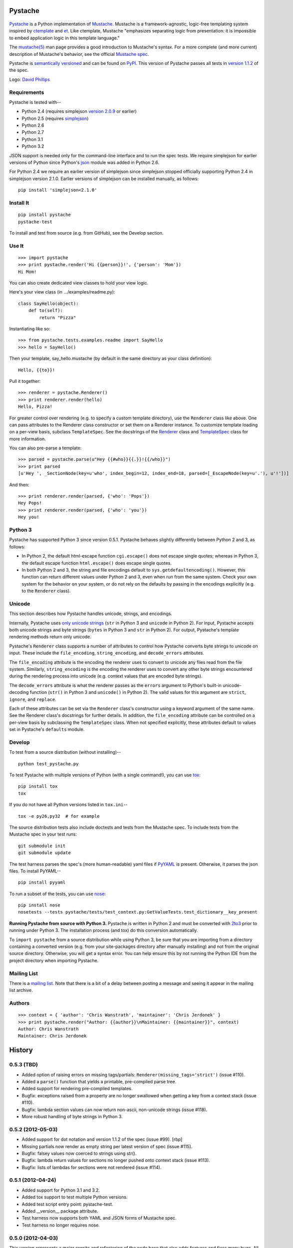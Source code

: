 .. This file is auto-generated by setup.py for PyPI using pandoc, so this
.. file should not be edited.  Edits should go in the source files.

Pystache
========

.. raw:: html

   <!-- We leave the brackets empty.  Otherwise, text shows up in the reST
     version converted by pandoc. -->

.. figure:: https://s3.amazonaws.com/webdev_bucket/pystache.png
   :align: center
   :alt: mustachioed, monocled snake by David Phillips

`Pystache <https://github.com/defunkt/pystache>`_ is a Python
implementation of `Mustache <http://mustache.github.com/>`_. Mustache is
a framework-agnostic, logic-free templating system inspired by
`ctemplate <http://code.google.com/p/google-ctemplate/>`_ and
`et <http://www.ivan.fomichev.name/2008/05/erlang-template-engine-prototype.html>`_.
Like ctemplate, Mustache "emphasizes separating logic from presentation:
it is impossible to embed application logic in this template language."

The `mustache(5) <http://mustache.github.com/mustache.5.html>`_ man page
provides a good introduction to Mustache's syntax. For a more complete
(and more current) description of Mustache's behavior, see the official
`Mustache spec <https://github.com/mustache/spec>`_.

Pystache is `semantically versioned <http://semver.org>`_ and can be
found on `PyPI <http://pypi.python.org/pypi/pystache>`_. This version of
Pystache passes all tests in `version
1.1.2 <https://github.com/mustache/spec/tree/v1.1.2>`_ of the spec.

Logo: `David Phillips <http://davidphillips.us/>`_

Requirements
------------

Pystache is tested with--

-  Python 2.4 (requires simplejson `version
   2.0.9 <http://pypi.python.org/pypi/simplejson/2.0.9>`_ or earlier)
-  Python 2.5 (requires
   `simplejson <http://pypi.python.org/pypi/simplejson/>`_)
-  Python 2.6
-  Python 2.7
-  Python 3.1
-  Python 3.2

JSON support is needed only for the command-line interface and to run
the spec tests. We require simplejson for earlier versions of Python
since Python's `json <http://docs.python.org/library/json.html>`_ module
was added in Python 2.6.

For Python 2.4 we require an earlier version of simplejson since
simplejson stopped officially supporting Python 2.4 in simplejson
version 2.1.0. Earlier versions of simplejson can be installed manually,
as follows:

::

    pip install 'simplejson<2.1.0'

Install It
----------

::

    pip install pystache
    pystache-test

To install and test from source (e.g. from GitHub), see the Develop
section.

Use It
------

::

    >>> import pystache
    >>> print pystache.render('Hi {{person}}!', {'person': 'Mom'})
    Hi Mom!

You can also create dedicated view classes to hold your view logic.

Here's your view class (in .../examples/readme.py):

::

    class SayHello(object):
        def to(self):
            return "Pizza"

Instantiating like so:

::

    >>> from pystache.tests.examples.readme import SayHello
    >>> hello = SayHello()

Then your template, say\_hello.mustache (by default in the same
directory as your class definition):

::

    Hello, {{to}}!

Pull it together:

::

    >>> renderer = pystache.Renderer()
    >>> print renderer.render(hello)
    Hello, Pizza!

For greater control over rendering (e.g. to specify a custom template
directory), use the ``Renderer`` class like above. One can pass
attributes to the Renderer class constructor or set them on a Renderer
instance. To customize template loading on a per-view basis, subclass
``TemplateSpec``. See the docstrings of the
`Renderer <https://github.com/defunkt/pystache/blob/master/pystache/renderer.py>`_
class and
`TemplateSpec <https://github.com/defunkt/pystache/blob/master/pystache/template_spec.py>`_
class for more information.

You can also pre-parse a template:

::

    >>> parsed = pystache.parse(u"Hey {{#who}}{{.}}!{{/who}}")
    >>> print parsed
    [u'Hey ', _SectionNode(key=u'who', index_begin=12, index_end=18, parsed=[_EscapeNode(key=u'.'), u'!'])]

And then:

::

    >>> print renderer.render(parsed, {'who': 'Pops'})
    Hey Pops!
    >>> print renderer.render(parsed, {'who': 'you'})
    Hey you!

Python 3
--------

Pystache has supported Python 3 since version 0.5.1. Pystache behaves
slightly differently between Python 2 and 3, as follows:

-  In Python 2, the default html-escape function ``cgi.escape()`` does
   not escape single quotes; whereas in Python 3, the default escape
   function ``html.escape()`` does escape single quotes.
-  In both Python 2 and 3, the string and file encodings default to
   ``sys.getdefaultencoding()``. However, this function can return
   different values under Python 2 and 3, even when run from the same
   system. Check your own system for the behavior on your system, or do
   not rely on the defaults by passing in the encodings explicitly (e.g.
   to the ``Renderer`` class).

Unicode
-------

This section describes how Pystache handles unicode, strings, and
encodings.

Internally, Pystache uses `only unicode
strings <http://docs.python.org/howto/unicode.html#tips-for-writing-unicode-aware-programs>`_
(``str`` in Python 3 and ``unicode`` in Python 2). For input, Pystache
accepts both unicode strings and byte strings (``bytes`` in Python 3 and
``str`` in Python 2). For output, Pystache's template rendering methods
return only unicode.

Pystache's ``Renderer`` class supports a number of attributes to control
how Pystache converts byte strings to unicode on input. These include
the ``file_encoding``, ``string_encoding``, and ``decode_errors``
attributes.

The ``file_encoding`` attribute is the encoding the renderer uses to
convert to unicode any files read from the file system. Similarly,
``string_encoding`` is the encoding the renderer uses to convert any
other byte strings encountered during the rendering process into unicode
(e.g. context values that are encoded byte strings).

The ``decode_errors`` attribute is what the renderer passes as the
``errors`` argument to Python's built-in unicode-decoding function
(``str()`` in Python 3 and ``unicode()`` in Python 2). The valid values
for this argument are ``strict``, ``ignore``, and ``replace``.

Each of these attributes can be set via the ``Renderer`` class's
constructor using a keyword argument of the same name. See the Renderer
class's docstrings for further details. In addition, the
``file_encoding`` attribute can be controlled on a per-view basis by
subclassing the ``TemplateSpec`` class. When not specified explicitly,
these attributes default to values set in Pystache's ``defaults``
module.

Develop
-------

To test from a source distribution (without installing)--

::

    python test_pystache.py

To test Pystache with multiple versions of Python (with a single
command!), you can use `tox <http://pypi.python.org/pypi/tox>`_:

::

    pip install tox
    tox

If you do not have all Python versions listed in ``tox.ini``--

::

    tox -e py26,py32  # for example

The source distribution tests also include doctests and tests from the
Mustache spec. To include tests from the Mustache spec in your test
runs:

::

    git submodule init
    git submodule update

The test harness parses the spec's (more human-readable) yaml files if
`PyYAML <http://pypi.python.org/pypi/PyYAML>`_ is present. Otherwise, it
parses the json files. To install PyYAML--

::

    pip install pyyaml

To run a subset of the tests, you can use
`nose <http://somethingaboutorange.com/mrl/projects/nose/0.11.1/testing.html>`_:

::

    pip install nose
    nosetests --tests pystache/tests/test_context.py:GetValueTests.test_dictionary__key_present

**Running Pystache from source with Python 3.** Pystache is written in
Python 2 and must be converted with
`2to3 <http://docs.python.org/library/2to3.html>`_ prior to running
under Python 3. The installation process (and tox) do this conversion
automatically.

To ``import pystache`` from a source distribution while using Python 3,
be sure that you are importing from a directory containing a converted
version (e.g. from your site-packages directory after manually
installing) and not from the original source directory. Otherwise, you
will get a syntax error. You can help ensure this by not running the
Python IDE from the project directory when importing Pystache.

Mailing List
------------

There is a `mailing list <http://librelist.com/browser/pystache/>`_.
Note that there is a bit of a delay between posting a message and seeing
it appear in the mailing list archive.

Authors
-------

::

    >>> context = { 'author': 'Chris Wanstrath', 'maintainer': 'Chris Jerdonek' }
    >>> print pystache.render("Author: {{author}}\nMaintainer: {{maintainer}}", context)
    Author: Chris Wanstrath
    Maintainer: Chris Jerdonek


History
=======

0.5.3 (TBD)
-----------

-  Added option of raising errors on missing tags/partials:
   ``Renderer(missing_tags='strict')`` (issue #110).
-  Added a ``parse()`` function that yields a printable, pre-compiled
   parse tree.
-  Added support for rendering pre-compiled templates.
-  Bugfix: exceptions raised from a property are no longer swallowed
   when getting a key from a context stack (issue #110).
-  Bugfix: lambda section values can now return non-ascii, non-unicode
   strings (issue #118).
-  More robust handling of byte strings in Python 3.

0.5.2 (2012-05-03)
------------------

-  Added support for dot notation and version 1.1.2 of the spec (issue
   #99). [rbp]
-  Missing partials now render as empty string per latest version of
   spec (issue #115).
-  Bugfix: falsey values now coerced to strings using str().
-  Bugfix: lambda return values for sections no longer pushed onto
   context stack (issue #113).
-  Bugfix: lists of lambdas for sections were not rendered (issue #114).

0.5.1 (2012-04-24)
------------------

-  Added support for Python 3.1 and 3.2.
-  Added tox support to test multiple Python versions.
-  Added test script entry point: pystache-test.
-  Added \_\_version\_\_ package attribute.
-  Test harness now supports both YAML and JSON forms of Mustache spec.
-  Test harness no longer requires nose.

0.5.0 (2012-04-03)
------------------

This version represents a major rewrite and refactoring of the code base
that also adds features and fixes many bugs. All functionality and
nearly all unit tests have been preserved. However, some backwards
incompatible changes to the API have been made.

Below is a selection of some of the changes (not exhaustive).

Highlights:

-  Pystache now passes all tests in version 1.0.3 of the `Mustache
   spec <https://github.com/mustache/spec>`_. [pvande]
-  Removed View class: it is no longer necessary to subclass from View
   or from any other class to create a view.
-  Replaced Template with Renderer class: template rendering behavior
   can be modified via the Renderer constructor or by setting attributes
   on a Renderer instance.
-  Added TemplateSpec class: template rendering can be specified on a
   per-view basis by subclassing from TemplateSpec.
-  Introduced separation of concerns and removed circular dependencies
   (e.g. between Template and View classes, cf. `issue
   #13 <https://github.com/defunkt/pystache/issues/13>`_).
-  Unicode now used consistently throughout the rendering process.
-  Expanded test coverage: nosetests now runs doctests and ~105 test
   cases from the Mustache spec (increasing the number of tests from 56
   to ~315).
-  Added a rudimentary benchmarking script to gauge performance while
   refactoring.
-  Extensive documentation added (e.g. docstrings).

Other changes:

-  Added a command-line interface. [vrde]
-  The main rendering class now accepts a custom partial loader (e.g. a
   dictionary) and a custom escape function.
-  Non-ascii characters in str strings are now supported while
   rendering.
-  Added string encoding, file encoding, and errors options for decoding
   to unicode.
-  Removed the output encoding option.
-  Removed the use of markupsafe.

Bug fixes:

-  Context values no longer processed as template strings.
   [jakearchibald]
-  Whitespace surrounding sections is no longer altered, per the spec.
   [heliodor]
-  Zeroes now render correctly when using PyPy. [alex]
-  Multline comments now permitted. [fczuardi]
-  Extensionless template files are now supported.
-  Passing ``**kwargs`` to ``Template()`` no longer modifies the
   context.
-  Passing ``**kwargs`` to ``Template()`` with no context no longer
   raises an exception.

0.4.1 (2012-03-25)
------------------

-  Added support for Python 2.4. [wangtz, jvantuyl]

0.4.0 (2011-01-12)
------------------

-  Add support for nested contexts (within template and view)
-  Add support for inverted lists
-  Decoupled template loading

0.3.1 (2010-05-07)
------------------

-  Fix package

0.3.0 (2010-05-03)
------------------

-  View.template\_path can now hold a list of path
-  Add {{& blah}} as an alias for {{{ blah }}}
-  Higher Order Sections
-  Inverted sections

0.2.0 (2010-02-15)
------------------

-  Bugfix: Methods returning False or None are not rendered
-  Bugfix: Don't render an empty string when a tag's value is 0.
   [enaeseth]
-  Add support for using non-callables as View attributes.
   [joshthecoder]
-  Allow using View instances as attributes. [joshthecoder]
-  Support for Unicode and non-ASCII-encoded bytestring output.
   [enaeseth]
-  Template file encoding awareness. [enaeseth]

0.1.1 (2009-11-13)
------------------

-  Ensure we're dealing with strings, always
-  Tests can be run by executing the test file directly

0.1.0 (2009-11-12)
------------------

-  First release


License
=======

Copyright (C) 2012 Chris Jerdonek.  All rights reserved.

Copyright (c) 2009 Chris Wanstrath

Permission is hereby granted, free of charge, to any person obtaining
a copy of this software and associated documentation files (the
"Software"), to deal in the Software without restriction, including
without limitation the rights to use, copy, modify, merge, publish,
distribute, sublicense, and/or sell copies of the Software, and to
permit persons to whom the Software is furnished to do so, subject to
the following conditions:

The above copyright notice and this permission notice shall be
included in all copies or substantial portions of the Software.

THE SOFTWARE IS PROVIDED "AS IS", WITHOUT WARRANTY OF ANY KIND,
EXPRESS OR IMPLIED, INCLUDING BUT NOT LIMITED TO THE WARRANTIES OF
MERCHANTABILITY, FITNESS FOR A PARTICULAR PURPOSE AND
NONINFRINGEMENT. IN NO EVENT SHALL THE AUTHORS OR COPYRIGHT HOLDERS BE
LIABLE FOR ANY CLAIM, DAMAGES OR OTHER LIABILITY, WHETHER IN AN ACTION
OF CONTRACT, TORT OR OTHERWISE, ARISING FROM, OUT OF OR IN CONNECTION
WITH THE SOFTWARE OR THE USE OR OTHER DEALINGS IN THE SOFTWARE.
